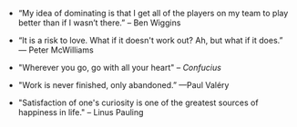 #+BEGIN_COMMENT
.. title: Quotes [2014-04-04]
.. slug: quotes-2014-04-04
.. date: 04/04/2014 12:00:08 AM UTC+05:30
.. tags: quotes
.. link:
.. description:
.. type: text
.. is_page: False
.. category: quotes
#+END_COMMENT


- “My idea of dominating is that I get all of the players on my team
    to play better than if I wasn’t there.” – Ben Wiggins

- “It is a risk to love. What if it doesn't work out? Ah, but what if
    it does.”  ― Peter McWilliams

- "Wherever you go, go with all your heart" -- /Confucius/
  

- "Work is never finished, only abandoned.” —Paul Valéry
  

- "Satisfaction of one's curiosity is one of the greatest sources of happiness in life." -- Linus Pauling
  
